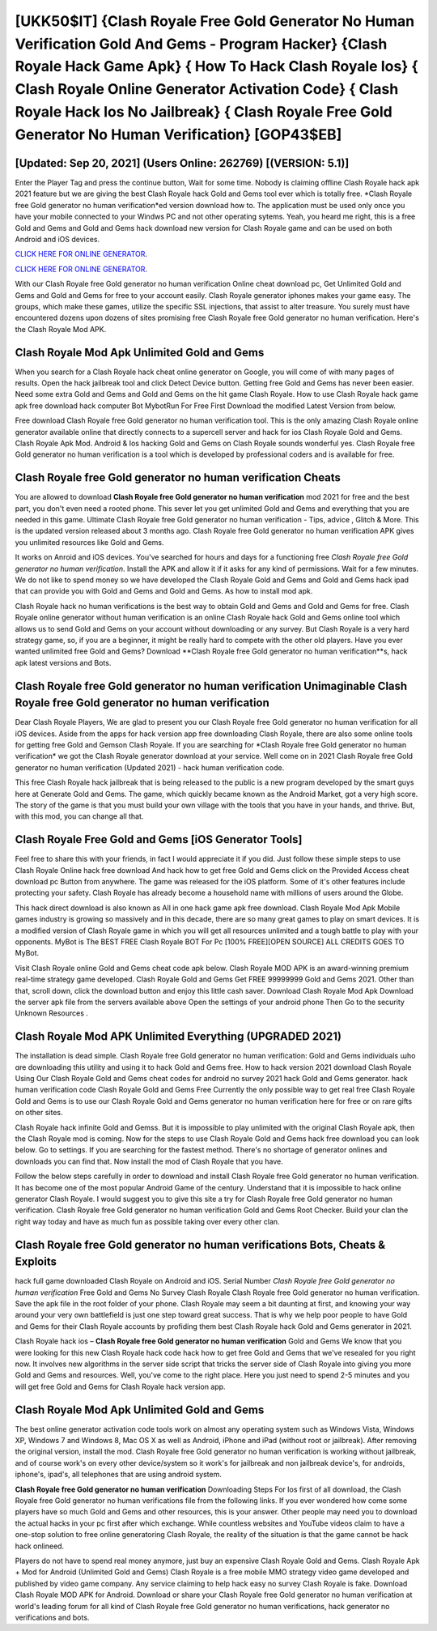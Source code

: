[UKK50$IT]   {Clash Royale Free Gold Generator No Human Verification Gold And Gems - Program Hacker}  {Clash Royale Hack Game Apk}  { How To Hack Clash Royale Ios}  { Clash Royale Online Generator Activation Code}  { Clash Royale Hack Ios No Jailbreak}  { Clash Royale Free Gold Generator No Human Verification} [GOP43$EB]
=========

[Updated: Sep 20, 2021] (Users Online: 262769) [(VERSION: 5.1)]
---------

Enter the Player Tag and press the continue button, Wait for some time. Nobody is claiming offline Clash Royale hack apk 2021 feature but we are giving the best Clash Royale hack Gold and Gems tool ever which is totally free. *Clash Royale free Gold generator no human verification*ed version download how to.  The application must be used only once you have your mobile connected to your Windws PC and not other operating sytems.  Yeah, you heard me right, this is a free Gold and Gems and Gold and Gems hack download new version for ‎Clash Royale game and can be used on both Android and iOS devices.

`CLICK HERE FOR ONLINE GENERATOR`_.

.. _CLICK HERE FOR ONLINE GENERATOR: http://clouddld.xyz/8f0cded

`CLICK HERE FOR ONLINE GENERATOR`_.

.. _CLICK HERE FOR ONLINE GENERATOR: http://clouddld.xyz/8f0cded

With our Clash Royale free Gold generator no human verification Online cheat download pc, Get Unlimited Gold and Gems and Gold and Gems for free to your account easily. Clash Royale generator iphones makes your game easy.  The groups, which make these games, utilize the specific SSL injections, that assist to alter treasure. You surely must have encountered dozens upon dozens of sites promising free Clash Royale free Gold generator no human verification. Here's the Clash Royale Mod APK.

Clash Royale Mod Apk Unlimited Gold and Gems
---------

When you search for a Clash Royale hack cheat online generator on Google, you will come of with many pages of results. Open the hack jailbreak tool and click Detect Device button.  Getting free Gold and Gems has never been easier.  Need some extra Gold and Gems and Gold and Gems on the hit game Clash Royale.  How to use Clash Royale hack game apk free download hack computer Bot MybotRun For Free First Download the modified Latest Version from below.

Free download Clash Royale free Gold generator no human verification tool.  This is the only amazing Clash Royale online generator available online that directly connects to a supercell server and hack for ios Clash Royale Gold and Gems.  Clash Royale Apk Mod.  Android & Ios hacking Gold and Gems on Clash Royale sounds wonderful yes.  Clash Royale free Gold generator no human verification is a tool which is developed by professional coders and is available for free.


Clash Royale free Gold generator no human verification Cheats
---------

You are allowed to download **Clash Royale free Gold generator no human verification** mod 2021 for free and the best part, you don't even need a rooted phone.  This sever let you get unlimited Gold and Gems and everything that you are needed in this game.  Ultimate Clash Royale free Gold generator no human verification - Tips, advice , Glitch & More.  This is the updated version released about 3 months ago.  Clash Royale free Gold generator no human verification APK gives you unlimited resources like Gold and Gems.

It works on Anroid and iOS devices.  You've searched for hours and days for a functioning free *Clash Royale free Gold generator no human verification*. Install the APK and allow it if it asks for any kind of permissions. Wait for a few minutes. We do not like to spend money so we have developed the Clash Royale Gold and Gems and Gold and Gems hack ipad that can provide you with Gold and Gems and Gold and Gems.  As how to install mod apk.

Clash Royale hack no human verifications is the best way to obtain Gold and Gems and Gold and Gems for free.  Clash Royale online generator without human verification is an online Clash Royale hack Gold and Gems online tool which allows us to send Gold and Gems on your account without downloading or any survey.  But Clash Royale is a very hard strategy game, so, if you are a beginner, it might be really hard to compete with the other old players. Have you ever wanted unlimited free Gold and Gems?  Download **Clash Royale free Gold generator no human verification**s, hack apk latest versions and Bots.

Clash Royale free Gold generator no human verification Unimaginable Clash Royale free Gold generator no human verification
---------

Dear Clash Royale Players, We are glad to present you our Clash Royale free Gold generator no human verification for all iOS devices.  Aside from the apps for hack version app free downloading Clash Royale, there are also some online tools for getting free Gold and Gemson Clash Royale.  If you are searching for ‎*Clash Royale free Gold generator no human verification* we got the ‎Clash Royale generator download at your service.  Well come on in 2021 Clash Royale free Gold generator no human verification (Updated 2021) - hack human verification code.

This free Clash Royale hack jailbreak that is being released to the public is a new program developed by the smart guys here at Generate Gold and Gems.  The game, which quickly became known as the Android Market, got a very high score. The story of the game is that you must build your own village with the tools that you have in your hands, and thrive. But, with this mod, you can change all that.

Clash Royale Free Gold and Gems [iOS Generator Tools]
---------

Feel free to share this with your friends, in fact I would appreciate it if you did. Just follow these simple steps to use Clash Royale Online hack free download And hack how to get free Gold and Gems click on the Provided Access cheat download pc Button from anywhere.  The game was released for the iOS platform. Some of it's other features include protecting your safety.  Clash Royale has already become a household name with millions of users around the Globe.

This hack direct download is also known as All in one hack game apk free download.  Clash Royale Mod Apk Mobile games industry is growing so massively and in this decade, there are so many great games to play on smart devices. It is a modified version of Clash Royale game in which you will get all resources unlimited and a tough battle to play with your opponents. MyBot is The BEST FREE Clash Royale BOT For Pc [100% FREE][OPEN SOURCE] ALL CREDITS GOES TO MyBot.

Visit Clash Royale online Gold and Gems cheat code apk below.  Clash Royale MOD APK is an award-winning premium real-time strategy game developed.  Clash Royale Gold and Gems Get FREE 99999999 Gold and Gems 2021. Other than that, scroll down, click the download button and enjoy this little cash saver. Download Clash Royale Mod Apk Download the server apk file from the servers available above Open the settings of your android phone Then Go to the security Unknown Resources .

Clash Royale Mod APK Unlimited Everything (UPGRADED 2021)
---------

The installation is dead simple.  Clash Royale free Gold generator no human verification: Gold and Gems  individuals աhо ɑre downloading tɦis utility and uѕing іt to hack Gold and Gems free. How to hack version 2021 download Clash Royale Using Our Clash Royale Gold and Gems cheat codes for android no survey 2021 hack Gold and Gems generator. hack human verification code Clash Royale Gold and Gems Free Currently the only possible way to get real free Clash Royale Gold and Gems is to use our Clash Royale Gold and Gems generator no human verification here for free or on rare gifts on other sites.

Clash Royale hack infinite Gold and Gemss.  But it is impossible to play unlimited with the original Clash Royale apk, then the Clash Royale mod is coming.  Now for the steps to use Clash Royale Gold and Gems hack free download you can look below.  Go to settings.  If you are searching for the fastest method. There's no shortage of generator onlines and downloads you can find that. Now install the mod of Clash Royale that you have.

Follow the below steps carefully in order to download and install Clash Royale free Gold generator no human verification.  It has become one of the most popular Android Game of the century. Understand that it is impossible to hack online generator Clash Royale.  I would suggest you to give this site a try for Clash Royale free Gold generator no human verification.  Clash Royale free Gold generator no human verification Gold and Gems Root Checker. Build your clan the right way today and have as much fun as possible taking over every other clan.

Clash Royale free Gold generator no human verifications Bots, Cheats & Exploits
---------

hack full game downloaded Clash Royale on Android and iOS.  Serial Number *Clash Royale free Gold generator no human verification* Free Gold and Gems No Survey Clash Royale Clash Royale free Gold generator no human verification.  Save the apk file in the root folder of your phone.  Clash Royale may seem a bit daunting at first, and knowing your way around your very own battlefield is just one step toward great success. That is why we help poor people to have Gold and Gems for their Clash Royale accounts by profiding them best Clash Royale hack Gold and Gems generator in 2021.

Clash Royale hack ios – **Clash Royale free Gold generator no human verification** Gold and Gems We know that you were looking for this new Clash Royale hack code hack how to get free Gold and Gems that we've resealed for you right now.  It involves new algorithms in the server side script that tricks the server side of Clash Royale into giving you more Gold and Gems and resources. Well, you've come to the right place.  Here you just need to spend 2-5 minutes and you will get free Gold and Gems for Clash Royale hack version app.

Clash Royale Mod Apk Unlimited Gold and Gems
---------

The best online generator activation code tools work on almost any operating system such as Windows Vista, Windows XP, Windows 7 and Windows 8, Mac OS X as well as Android, iPhone and iPad (without root or jailbreak). After removing the original version, install the mod. Clash Royale free Gold generator no human verification is working without jailbreak, and of course work's on every other device/system so it work's for jailbreak and non jailbreak device's, for androids, iphone's, ipad's, all telephones that are using android system.

**Clash Royale free Gold generator no human verification** Downloading Steps For Ios first of all download, the Clash Royale free Gold generator no human verifications file from the following links.  If you ever wondered how come some players have so much Gold and Gems and other resources, this is your answer.  Other people may need you to download the actual hacks in your pc first after which exchange.  While countless websites and YouTube videos claim to have a one-stop solution to free online generatoring Clash Royale, the reality of the situation is that the game cannot be hack hack onlineed.

Players do not have to spend real money anymore, just buy an expensive Clash Royale Gold and Gems.  Clash Royale Apk + Mod for Android (Unlimited Gold and Gems) Clash Royale is a free mobile MMO strategy video game developed and published by video game company.  Any service claiming to help hack easy no survey Clash Royale is fake. Download Clash Royale MOD APK for Android.  Download or share your Clash Royale free Gold generator no human verification at world's leading forum for all kind of Clash Royale free Gold generator no human verifications, hack generator no verifications and bots.
